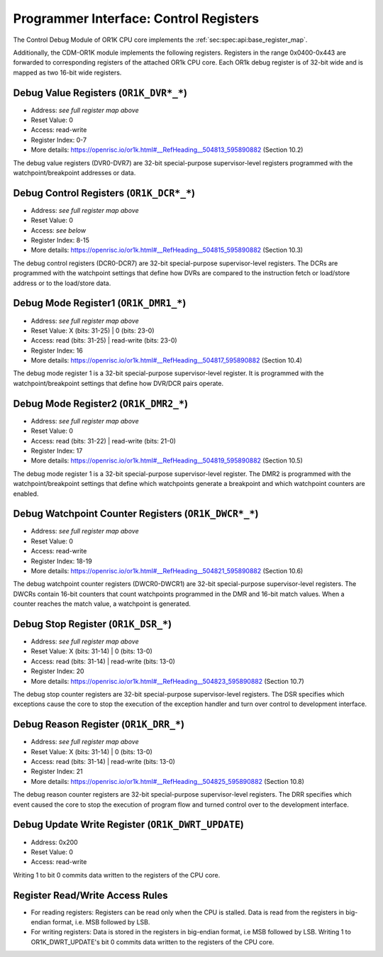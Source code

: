 Programmer Interface: Control Registers
---------------------------------------

The Control Debug Module of OR1K CPU core implements the :ref:`sec:spec:api:base_register_map`.

.. tabularcolumns:: |p{\dimexpr 0.20\linewidth-2\tabcolsep}|p{\dimexpr 0.20\linewidth-2\tabcolsep}|p{\dimexpr 0.40\linewidth-2\tabcolsep}|p{\dimexpr 0.20\linewidth-2\tabcolsep}|
.. flat-table:: CDM-OR1K base register reset values
  :widths: 2 2 4 2
  :header-rows: 1

  * - address
    - name
    - description
    - reset value

  * - 0x0000
    - ``MOD_VENDOR``
    - module vendor
    - 0x0001

  * - 0x0001
    - ``MOD_TYPE``
    - module type identifier
    - 0x0006

  * - 0x0002
    - ``MOD_VERSION``
    - module version
    - 0x0000

  * - 0x0003
    - ``MOD_CS``
    - module control and status
    - 0x0000

  * - 0x0004
    - ``MOD_EVENT_DEST``
    - destination of debug events
    - 0x0000

Additionally, the CDM-OR1K module implements the following registers. 
Registers in the range 0x0400-0x443 are forwarded to corresponding registers of the attached OR1k CPU core. Each OR1k debug register is of 32-bit wide and is mapped as two 16-bit wide registers.  

.. tabularcolumns:: |p{\dimexpr 0.40\linewidth-2\tabcolsep}|p{\dimexpr 0.60\linewidth-2\tabcolsep}|
.. flat-table:: CDM-OR1K register address scheme
  :widths: 4 6
  :header-rows: 1

  * - Register
    - Address

  * - OR1K_DBGR_L
    - or1k dbg register index*2 + 0x400
 
  * - OR1K_DBGR_H  
    - or1k dbg register index*2 + 0x400 + 1 


.. tabularcolumns:: |p{\dimexpr 0.20\linewidth-2\tabcolsep}|p{\dimexpr 0.20\linewidth-2\tabcolsep}|p{\dimexpr 0.60\linewidth-2\tabcolsep}|
.. flat-table:: CDM-OR1K register map
  :widths: 2 2 6
  :header-rows: 1

  * - address
    - name
    - description

  * - 0x0200
    - ``OR1K_DWRT_UPDATE``
    - Writing 1 to bit 0 commits data written to the registers of the CPU core.

  * - 0x0400
    - ``OR1K_DVR0_L``
    - Bits [15:0] (least significant bits) DVR0

  * - 0x0401
    - ``OR1K_DVR0_H``
    - Bits [31:16] of DVR0
   
  * - 0x0402
    - ``OR1K_DVR1_L``
    - Bits [15:0] (least significant bits) of DVR1

  * - 0x0403
    - ``OR1K_DVR1_H``
    - Bits [31:16] of DVR1

  * - 0x0404
    - ``OR1K_DVR2_L``
    - Bits [15:0] (least significant bits) of DVR2

  * - 0x0405
    - ``OR1K_DVR2_H``
    - Bits [31:16] of DVR2

  * - 0x0406
    - ``OR1K_DVR3_L``
    - Bits [15:0] (least significant bits) of DVR3

  * - 0x0407
    - ``OR1K_DVR3_H``
    - Bits [31:16] of DVR3

  * - 0x0408
    - ``OR1K_DVR4_L``
    - Bits [15:0] (least significant bits) of DVR4

  * - 0x0409
    - ``OR1K_DVR4_H``
    - Bits [31:16] of DVR4

  * - 0x0410
    - ``OR1K_DVR5_L``
    - Bits [15:0] (least significant bits) of DVR5

  * - 0x0411
    - ``OR1K_DVR5_H``
    - Bits [31:16] of DVR5

  * - 0x0412
    - ``OR1K_DVR6_L``
    - Bits [15:0] (least significant bits) of DVR6

  * - 0x0413
    - ``OR1K_DVR6_H``
    - Bits [31:16] of DVR6

  * - 0x0414
    - ``OR1K_DVR7_L``
    - Bits [15:0] (least significant bits) of DVR7

  * - 0x0415
    - ``OR1K_DVR7_H``
    - Bits [31:16] of DVR7

  * - 0x0416
    - ``OR1K_DCR0_L``
    - Bits [15:0] (least significant bits) of DCR0

  * - 0x0417
    - ``OR1K_DCR0_H``
    - Bits [31:16] of DCR0

  * - 0x0418
    - ``OR1K_DCR1_L``
    - Bits [15:0] (least significant bits) of DCR1

  * - 0x0419
    - ``OR1K_DCR1_H``
    - Bits [31:16] of DCR1

  * - 0x0420
    - ``OR1K_DCR2_L``
    - Bits [15:0] (least significant bits) of DCR2

  * - 0x0421
    - ``OR1K_DCR2_H``
    - Bits [31:16] of DCR2

  * - 0x0422
    - ``OR1K_DCR3_L``
    - Bits [15:0] (least significant bits) of DCR3

  * - 0x0423
    - ``OR1K_DCR3_H``
    - Bits [31:16] of DCR3

  * - 0x0424
    - ``OR1K_DCR4_L``
    - Bits [15:0] (least significant bits) of DCR4

  * - 0x0425
    - ``OR1K_DCR4_L``
    - Bits [31:16] of DCR4

  * - 0x0426
    - ``OR1K_DCR5_L``
    - Bits [15:0] (least significant bits) of DCR5

  * - 0x0427
    - ``OR1K_DCR5_H``
    - Bits [31:16] of DCR5

  * - 0x0428
    - ``OR1K_DCR6_L``
    - Bits [15:0] (least significant bits) of DCR6

  * - 0x0429
    - ``OR1K_DCR6_H``
    - Bits [31:16] of DCR6

  * - 0x0430
    - ``OR1K_DCR7_L``
    - Bits [15:0] (least significant bits) of DCR7

  * - 0x0431
    - ``OR1K_DCR7_H``
    - Bits [31:16] of DCR7

  * - 0x0432
    - ``OR1K_DMR1_L``
    - Bits [15:0] (least significant bits) of DMR1

  * - 0x0433
    - ``OR1K_DMR1_H``
    - Bits [31:16] of DMR1

  * - 0x0434
    - ``OR1K_DMR2_L``
    - Bits [15:0] (least significant bits) of DMR2

  * - 0x0435
    - ``OR1K_DMR2_H``
    - Bits [31:16] of DMR2

  * - 0x0436
    - ``OR1K_DWCR0_L``
    - Bits [15:0] (least significant bits) of Debug Watchpoint Counter 0

  * - 0x0437
    - ``OR1K_DWCR0_H``
    - Bits [31:16] of Debug Watchpoint Counter 0

  * - 0x0438
    - ``OR1K_DWCR1_L``
    - Bits [15:0] (least significant bits) of Debug Watchpoint Counter 1

  * - 0x0439
    - ``OR1K_DWCR1_H``
    - Bits [31:16] of Debug Watchpoint Counter 1

  * - 0x0440
    - ``OR1K_DSR_L``
    - Bits [15:0] (least significant bits) of Debug Stop Register

  * - 0x0441
    - ``OR1K_DSR_H``
    - Bits [31:16] of Debug Stop Register

  * - 0x0442
    - ``OR1K_DRR_L``
    - Bits [15:0] (least significant bits) of Debug Reason Register

  * - 0x0443
    - ``OR1K_DRR_H``
    - Bits [31:16] of Debug Reason Register

 

Debug Value Registers (``OR1K_DVR*_*``)
^^^^^^^^^^^^^^^^^^^^^^^^^^^^^^^^^^^^^^^

- Address: *see full register map above*
- Reset Value: 0
- Access: read-write
- Register Index: 0-7
- More details: https://openrisc.io/or1k.html#__RefHeading__504813_595890882 (Section 10.2)

The debug value registers (DVR0-DVR7) are 32-bit special-purpose supervisor-level registers programmed with the watchpoint/breakpoint addresses or data.

Debug Control Registers (``OR1K_DCR*_*``)
^^^^^^^^^^^^^^^^^^^^^^^^^^^^^^^^^^^^^^^^^

- Address: *see full register map above*
- Reset Value: 0
- Access: *see below*
- Register Index: 8-15
- More details: https://openrisc.io/or1k.html#__RefHeading__504815_595890882 (Section 10.3)

The debug control registers (DCR0-DCR7) are 32-bit special-purpose supervisor-level registers.
The DCRs are programmed with the watchpoint settings that define how DVRs are compared to the instruction fetch or load/store address or to the load/store data.

.. tabularcolumns:: |p{\dimexpr 0.20\linewidth-2\tabcolsep}|p{\dimexpr 0.40\linewidth-2\tabcolsep}|p{\dimexpr 0.20\linewidth-2\tabcolsep}|p{\dimexpr 0.20\linewidth-2\tabcolsep}|p{\dimexpr 0.20\linewidth-2\tabcolsep}|
.. flat-table:: DCR Field Description
  :widths: 2 4 2 2   
  :header-rows: 1

  * - bits
    - identifier
    - reset
    - Access

  * - 31-8
    - Reserved
    - X
    - R

  * - 7-5
    - Compare To Condition
    - 0
    - R/W

  * - 4
    - Signed Comparison
    - 0
    - R/W

  * - 3-1
    - Compare Condition
    - 0
    - R/W

  * - 0
    - DVR/DCR Present
    - 0
    - R	
  

Debug Mode Register1 (``OR1K_DMR1_*``)
^^^^^^^^^^^^^^^^^^^^^^^^^^^^^^^^^^^^^^

- Address: *see full register map above*
- Reset Value: X (bits: 31-25) | 0 (bits: 23-0)
- Access: read (bits: 31-25) | read-write (bits: 23-0)
- Register Index: 16
- More details: https://openrisc.io/or1k.html#__RefHeading__504817_595890882 (Section 10.4)

The debug mode register 1 is a 32-bit special-purpose supervisor-level register.
It is programmed with the watchpoint/breakpoint settings that define how DVR/DCR pairs operate.

Debug Mode Register2 (``OR1K_DMR2_*``)
^^^^^^^^^^^^^^^^^^^^^^^^^^^^^^^^^^^^^^

- Address: *see full register map above*
- Reset Value: 0
- Access: read (bits: 31-22) | read-write (bits: 21-0)
- Register Index: 17
- More details: https://openrisc.io/or1k.html#__RefHeading__504819_595890882 (Section 10.5)

The debug mode register 1 is a 32-bit special-purpose supervisor-level register.
The DMR2 is programmed with the watchpoint/breakpoint settings that define 
which watchpoints generate a breakpoint and which watchpoint counters are enabled.


Debug Watchpoint Counter Registers (``OR1K_DWCR*_*``)
^^^^^^^^^^^^^^^^^^^^^^^^^^^^^^^^^^^^^^^^^^^^^^^^^^^^^

- Address: *see full register map above*
- Reset Value: 0
- Access: read-write
- Register Index: 18-19
- More details: https://openrisc.io/or1k.html#__RefHeading__504821_595890882 (Section 10.6)

The debug watchpoint counter registers (DWCR0-DWCR1) are 32-bit special-purpose supervisor-level registers.
The DWCRs contain 16-bit counters that count watchpoints programmed in the DMR and 16-bit match values. 
When a counter reaches the match value, a watchpoint is generated.


Debug Stop Register (``OR1K_DSR_*``)
^^^^^^^^^^^^^^^^^^^^^^^^^^^^^^^^^^^^

- Address: *see full register map above*
- Reset Value: X (bits: 31-14) | 0 (bits: 13-0)
- Access: read (bits: 31-14) | read-write (bits: 13-0)
- Register Index: 20
- More details: https://openrisc.io/or1k.html#__RefHeading__504823_595890882 (Section 10.7)

The debug stop counter registers are 32-bit special-purpose supervisor-level registers.
The DSR specifies which exceptions cause the core to stop the execution of the exception 
handler and turn over control to development interface.


Debug Reason Register (``OR1K_DRR_*``)
^^^^^^^^^^^^^^^^^^^^^^^^^^^^^^^^^^^^^^

- Address: *see full register map above*
- Reset Value: X (bits: 31-14) | 0 (bits: 13-0)
- Access: read (bits: 31-14) | read-write (bits: 13-0)
- Register Index: 21
- More details: https://openrisc.io/or1k.html#__RefHeading__504825_595890882 (Section 10.8)

The debug reason counter registers are 32-bit special-purpose supervisor-level registers.
The DRR specifies which event caused the core to stop the execution of program flow and 
turned control over to the development interface.


Debug Update Write Register (``OR1K_DWRT_UPDATE``)
^^^^^^^^^^^^^^^^^^^^^^^^^^^^^^^^^^^^^^^^^^^^^^^^^^

- Address: 0x200
- Reset Value: 0
- Access: read-write 

Writing 1 to bit 0 commits data written to the registers of the CPU core.


Register Read/Write Access Rules
^^^^^^^^^^^^^^^^^^^^^^^^^^^^^^^^

- For reading registers:
  Registers can be read only when the CPU is stalled. 
  Data is read from the registers in big-endian format, i.e. MSB followed by LSB.

- For writing registers:
  Data is stored in the registers in big-endian format, i.e MSB followed by LSB.
  Writing 1 to OR1K_DWRT_UPDATE's bit 0 commits data written to the registers of the CPU core.

